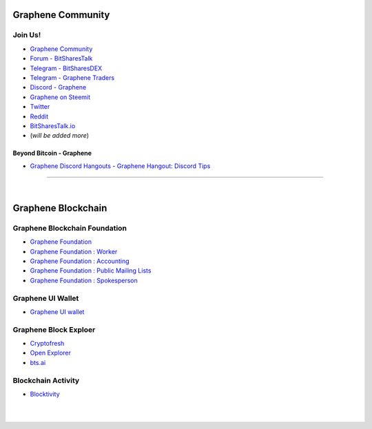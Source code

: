 
.. _bitshares-communities:

********************
Graphene Community
********************

Join Us!
======================

* `Graphene Community <https://t.me/bitshares_community>`_
* `Forum - BitSharesTalk`_
* `Telegram - BitSharesDEX`_
* `Telegram - Graphene Traders`_
* `Discord - Graphene`_
* `Graphene on Steemit`_
* `Twitter`_
* `Reddit`_
* `BitSharesTalk.io`_
* (*will be added more*)

.. _Forum - BitSharesTalk: https://bitsharestalk.org/
.. _Telegram - BitSharesDEX: https://t.me/BitSharesDEX
.. _Telegram - BitSharesEXCHANGES: https://t.me/BitSharesEXCHANGES
.. _Telegram - Graphene Traders: https://t.me/BitShares_Traders
.. _Discord - Graphene: https://discord.gg/GsjQfAJ
.. _Graphene on Steemit: https://steemit.com/trending/bitshares
.. _Twitter: https://twitter.com/bitshares
.. _Reddit: https://www.reddit.com/r/BitShares/
.. _BitSharesTalk.io: https://bitsharestalk.io/forums


Beyond Bitcoin - Graphene
----------------------------


- `Graphene Discord Hangouts <https://discord.gg/RPJEsGp>`_
  - `Graphene Hangout: Discord Tips <https://steemit.com/bitshares/@ash/bitshares-hangout-discord-tips>`_

--------------------------

|



************************
Graphene Blockchain
************************

Graphene Blockchain Foundation
=======================================

- `Graphene Foundation <http://www.bitshares.foundation/>`_
- `Graphene Foundation : Worker <http://www.bitshares.foundation/worker>`_
- `Graphene Foundation : Accounting <http://www.bitshares.foundation/accounting>`_
- `Graphene Foundation : Public Mailing Lists <http://lists.bitshares.foundation/listinfo>`_
- `Graphene Foundation : Spokesperson <http://www.bitshares.foundation/spokesperson>`_

Graphene UI Wallet
====================
- `Graphene UI wallet <https://wallet.gph.ai>`_


Graphene Block Exploer
=============================

- `Cryptofresh <https://www.cryptofresh.com/>`_
- `Open Explorer <http://open-explorer.io/>`_
- `bts.ai <https://bts.ai/>`_

Blockchain Activity
========================

- `Blocktivity <http://blocktivity.info/>`_


|

|
